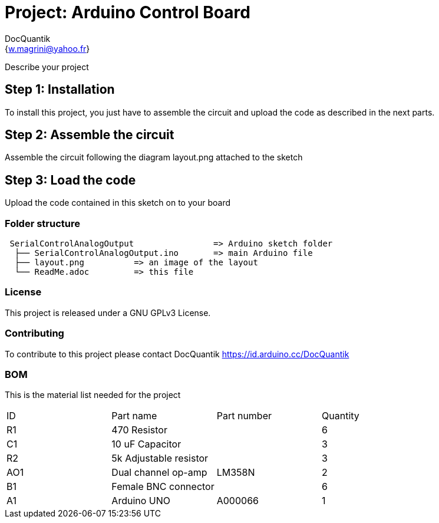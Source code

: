 :Author: DocQuantik
:Email: {w.magrini@yahoo.fr}
:Date: 15/04/2019
:Revision: version#1.0
:License: Public Domain

= Project: Arduino Control Board

Describe your project

== Step 1: Installation
To install this project, you just have to assemble the circuit and upload the code as described in the next parts.

== Step 2: Assemble the circuit

Assemble the circuit following the diagram layout.png attached to the sketch

== Step 3: Load the code

Upload the code contained in this sketch on to your board

=== Folder structure

....
 SerialControlAnalogOutput                => Arduino sketch folder
  ├── SerialControlAnalogOutput.ino       => main Arduino file
  ├── layout.png          => an image of the layout
  └── ReadMe.adoc         => this file
....

=== License
This project is released under a GNU GPLv3 License.

=== Contributing
To contribute to this project please contact DocQuantik https://id.arduino.cc/DocQuantik

=== BOM
This is the material list needed for the project

|===
| ID | Part name                | Part number | Quantity
| R1 | 470 Resistor             |             | 6
| C1 | 10 uF Capacitor          |             | 3
| R2 | 5k Adjustable resistor   |             | 3
| AO1 | Dual channel op-amp     | LM358N      | 2
| B1 | Female BNC connector     |             | 6
| A1 | Arduino UNO              | A000066     | 1
|===

